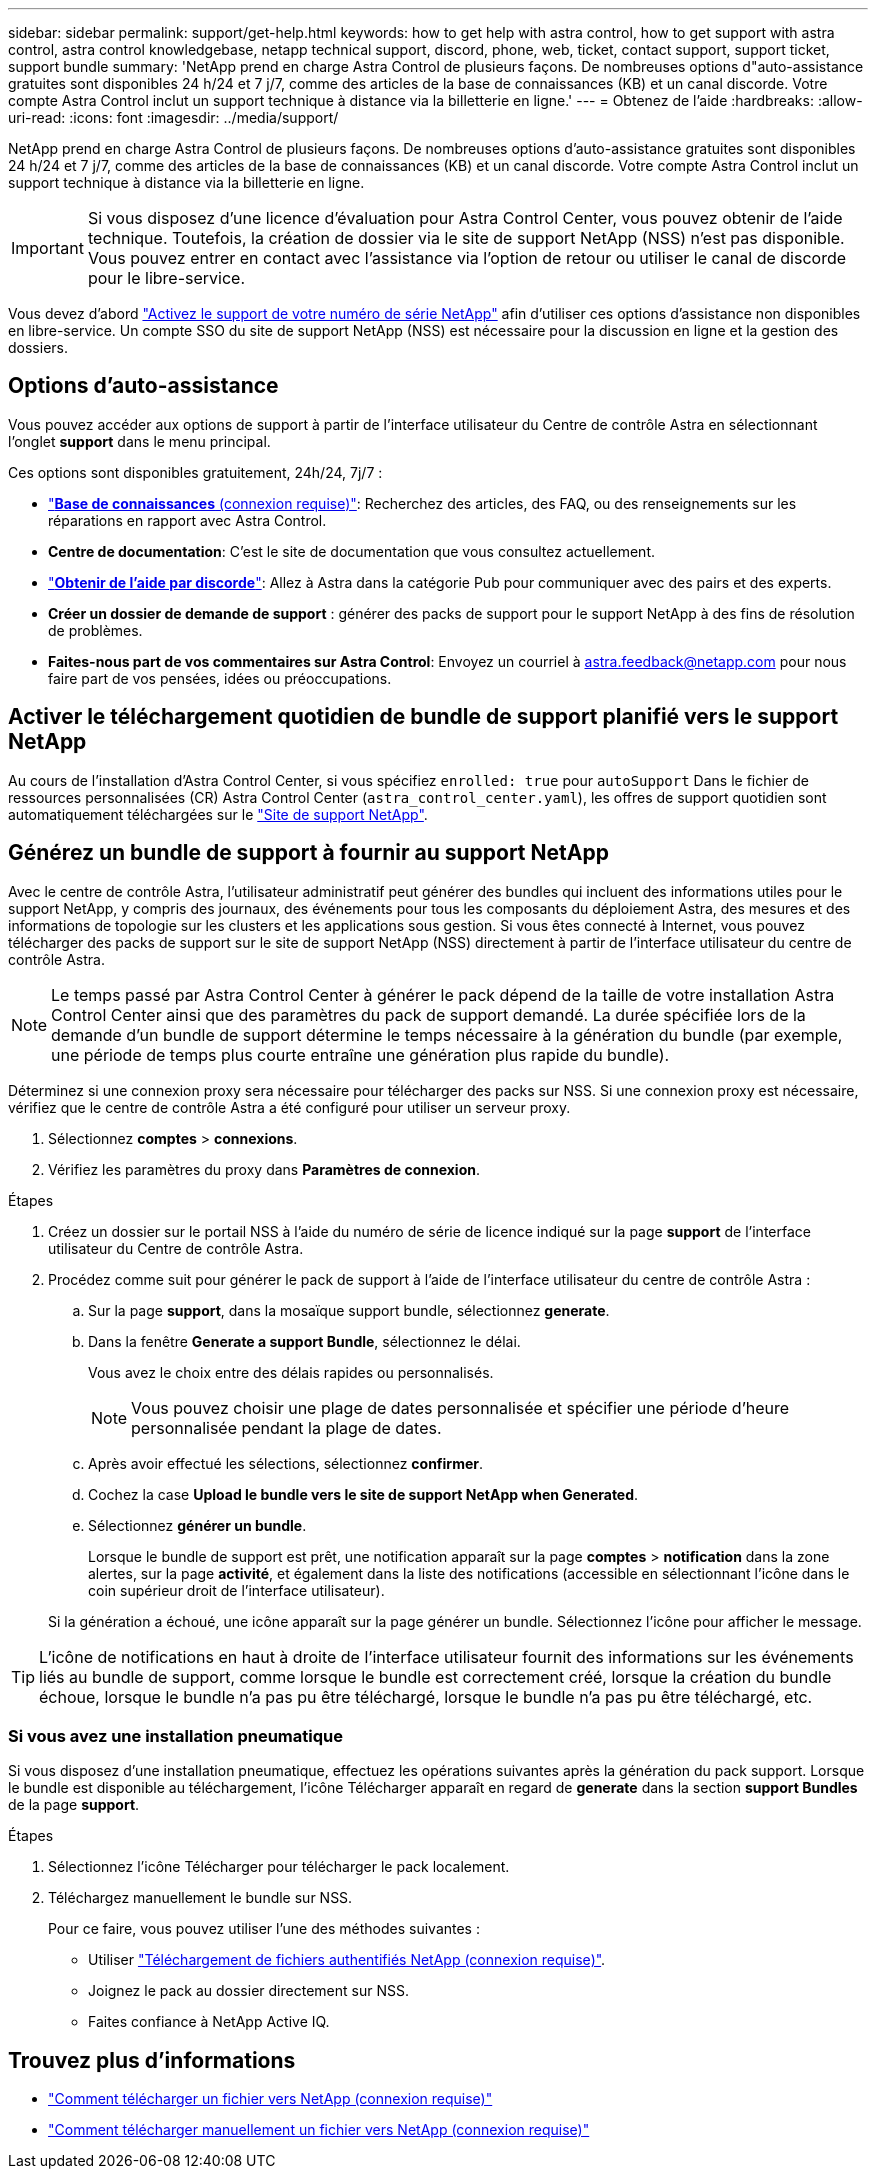---
sidebar: sidebar 
permalink: support/get-help.html 
keywords: how to get help with astra control, how to get support with astra control, astra control knowledgebase, netapp technical support, discord, phone, web, ticket, contact support, support ticket, support bundle 
summary: 'NetApp prend en charge Astra Control de plusieurs façons. De nombreuses options d"auto-assistance gratuites sont disponibles 24 h/24 et 7 j/7, comme des articles de la base de connaissances (KB) et un canal discorde. Votre compte Astra Control inclut un support technique à distance via la billetterie en ligne.' 
---
= Obtenez de l'aide
:hardbreaks:
:allow-uri-read: 
:icons: font
:imagesdir: ../media/support/


[role="lead"]
NetApp prend en charge Astra Control de plusieurs façons. De nombreuses options d'auto-assistance gratuites sont disponibles 24 h/24 et 7 j/7, comme des articles de la base de connaissances (KB) et un canal discorde. Votre compte Astra Control inclut un support technique à distance via la billetterie en ligne.


IMPORTANT: Si vous disposez d'une licence d'évaluation pour Astra Control Center, vous pouvez obtenir de l'aide technique. Toutefois, la création de dossier via le site de support NetApp (NSS) n'est pas disponible. Vous pouvez entrer en contact avec l'assistance via l'option de retour ou utiliser le canal de discorde pour le libre-service.

Vous devez d'abord link:../get-started/setup_overview.html["Activez le support de votre numéro de série NetApp"] afin d'utiliser ces options d'assistance non disponibles en libre-service. Un compte SSO du site de support NetApp (NSS) est nécessaire pour la discussion en ligne et la gestion des dossiers.



== Options d'auto-assistance

Vous pouvez accéder aux options de support à partir de l'interface utilisateur du Centre de contrôle Astra en sélectionnant l'onglet *support* dans le menu principal.

Ces options sont disponibles gratuitement, 24h/24, 7j/7 :

* https://kb.netapp.com/Advice_and_Troubleshooting/Cloud_Services/Astra["*Base de connaissances* (connexion requise)"^]: Recherchez des articles, des FAQ, ou des renseignements sur les réparations en rapport avec Astra Control.
* *Centre de documentation*: C'est le site de documentation que vous consultez actuellement.
* https://discord.gg/NetApp["*Obtenir de l'aide par discorde*"^]: Allez à Astra dans la catégorie Pub pour communiquer avec des pairs et des experts.
* *Créer un dossier de demande de support* : générer des packs de support pour le support NetApp à des fins de résolution de problèmes.
* *Faites-nous part de vos commentaires sur Astra Control*: Envoyez un courriel à astra.feedback@netapp.com pour nous faire part de vos pensées, idées ou préoccupations.




== Activer le téléchargement quotidien de bundle de support planifié vers le support NetApp

Au cours de l'installation d'Astra Control Center, si vous spécifiez `enrolled: true` pour `autoSupport` Dans le fichier de ressources personnalisées (CR) Astra Control Center (`astra_control_center.yaml`), les offres de support quotidien sont automatiquement téléchargées sur le https://mysupport.netapp.com/site/["Site de support NetApp"^].



== Générez un bundle de support à fournir au support NetApp

Avec le centre de contrôle Astra, l'utilisateur administratif peut générer des bundles qui incluent des informations utiles pour le support NetApp, y compris des journaux, des événements pour tous les composants du déploiement Astra, des mesures et des informations de topologie sur les clusters et les applications sous gestion. Si vous êtes connecté à Internet, vous pouvez télécharger des packs de support sur le site de support NetApp (NSS) directement à partir de l'interface utilisateur du centre de contrôle Astra.


NOTE: Le temps passé par Astra Control Center à générer le pack dépend de la taille de votre installation Astra Control Center ainsi que des paramètres du pack de support demandé. La durée spécifiée lors de la demande d'un bundle de support détermine le temps nécessaire à la génération du bundle (par exemple, une période de temps plus courte entraîne une génération plus rapide du bundle).

Déterminez si une connexion proxy sera nécessaire pour télécharger des packs sur NSS. Si une connexion proxy est nécessaire, vérifiez que le centre de contrôle Astra a été configuré pour utiliser un serveur proxy.

. Sélectionnez *comptes* > *connexions*.
. Vérifiez les paramètres du proxy dans *Paramètres de connexion*.


.Étapes
. Créez un dossier sur le portail NSS à l'aide du numéro de série de licence indiqué sur la page *support* de l'interface utilisateur du Centre de contrôle Astra.
. Procédez comme suit pour générer le pack de support à l'aide de l'interface utilisateur du centre de contrôle Astra :
+
.. Sur la page *support*, dans la mosaïque support bundle, sélectionnez *generate*.
.. Dans la fenêtre *Generate a support Bundle*, sélectionnez le délai.
+
Vous avez le choix entre des délais rapides ou personnalisés.

+

NOTE: Vous pouvez choisir une plage de dates personnalisée et spécifier une période d'heure personnalisée pendant la plage de dates.

.. Après avoir effectué les sélections, sélectionnez *confirmer*.
.. Cochez la case *Upload le bundle vers le site de support NetApp when Generated*.
.. Sélectionnez *générer un bundle*.
+
Lorsque le bundle de support est prêt, une notification apparaît sur la page *comptes* > *notification* dans la zone alertes, sur la page *activité*, et également dans la liste des notifications (accessible en sélectionnant l'icône dans le coin supérieur droit de l'interface utilisateur).

+
Si la génération a échoué, une icône apparaît sur la page générer un bundle. Sélectionnez l'icône pour afficher le message.






TIP: L'icône de notifications en haut à droite de l'interface utilisateur fournit des informations sur les événements liés au bundle de support, comme lorsque le bundle est correctement créé, lorsque la création du bundle échoue, lorsque le bundle n'a pas pu être téléchargé, lorsque le bundle n'a pas pu être téléchargé, etc.



=== Si vous avez une installation pneumatique

Si vous disposez d'une installation pneumatique, effectuez les opérations suivantes après la génération du pack support. Lorsque le bundle est disponible au téléchargement, l'icône Télécharger apparaît en regard de *generate* dans la section *support Bundles* de la page *support*.

.Étapes
. Sélectionnez l'icône Télécharger pour télécharger le pack localement.
. Téléchargez manuellement le bundle sur NSS.
+
Pour ce faire, vous pouvez utiliser l'une des méthodes suivantes :

+
** Utiliser https://upload.netapp.com/sg["Téléchargement de fichiers authentifiés NetApp (connexion requise)"^].
** Joignez le pack au dossier directement sur NSS.
** Faites confiance à NetApp Active IQ.




[discrete]
== Trouvez plus d'informations

* https://kb.netapp.com/Advice_and_Troubleshooting/Miscellaneous/How_to_upload_a_file_to_NetApp["Comment télécharger un fichier vers NetApp (connexion requise)"^]
* https://kb.netapp.com/Advice_and_Troubleshooting/Data_Storage_Software/ONTAP_OS/How_to_manually_upload_AutoSupport_messages_to_NetApp_in_ONTAP_9["Comment télécharger manuellement un fichier vers NetApp (connexion requise)"^]

